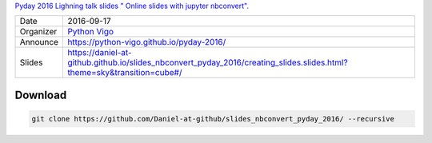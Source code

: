 `Pyday 2016 Lighning talk slides "
Online slides with jupyter nbconvert". <https://daniel-at-github.github.io/slides_nbconvert_pyday_2016/creating_slides.slides.html?theme=sky&transition=cube#/>`_

=========== =========================================================================================================================================================================
Date        2016-09-17
Organizer   `Python Vigo <https://www.python-vigo.es>`_
Announce    https://python-vigo.github.io/pyday-2016/
Slides      https://daniel-at-github.github.io/slides_nbconvert_pyday_2016/creating_slides.slides.html?theme=sky&transition=cube#/
=========== =========================================================================================================================================================================

Download
--------

.. code:: bash

    git clone https://github.com/Daniel-at-github/slides_nbconvert_pyday_2016/ --recursive
